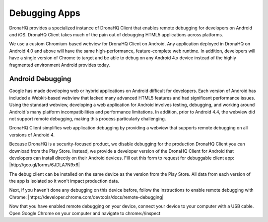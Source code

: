 Debugging Apps
==============

DronaHQ provides a specialized instance of DronaHQ Client that enables remote debugging for developers on Android and iOS. DronaHQ Client takes much of the pain out of debugging HTML5 applications across platforms.

We use a custom Chromium-based webview for DronaHQ Client on Android. Any application deployed in DronaHQ on Android 4.0 and above will have the same high-performance, feature-complete web runtime. In addition, developers will have a single version of Chrome to target and be able to debug on any Android 4.x device instead of the highly fragmented environment Android provides today.


Android Debugging
-----------------

Google has made developing web or hybrid applications on Android difficult for developers. Each version of Android has included a Webkit-based webview that lacked many advanced HTML5 features and had significant performance issues. Using the standard webview, developing a web application for Android involves testing, debugging, and working around Android's many platform incompatibilities and performance limitations. In addition, prior to Android 4.4, the webview did not support remote debugging, making this process particularly challenging.

DronaHQ Client simplifies web application debugging by providing a webview that supports remote debugging on all versions of Android 4.

Because DronaHQ is a security-focused product, we disable debugging for the production DronaHQ Client you can download from the Play Store. Instead, we provide a developer version of the DronaHQ Client for Android that developers can install directly on their Android devices.  Fill out this form to request for debuggable client app: |http://goo.gl/forms/6JDLA7N9x6|

.. |http://goo.gl/forms/6JDLA7N9x6| raw:: html
	
	<a href="http://goo.gl/forms/6JDLA7N9x6" target="_blank">http://goo.gl/forms/6JDLA7N9x6</a>
	
The debug client can be installed on the same device as the version from the Play Store. All data from each version of the app is isolated so it won't impact production data.

Next, if you haven't done any debugging on this device before, follow the instructions to enable remote debugging with Chrome: |https://developer.chrome.com/devtools/docs/remote-debugging|

.. |https://developer.chrome.com/devtools/docs/remote-debugging| raw:: html
	
	<a href="https://developer.chrome.com/devtools/docs/remote-debugging" target="_blank">https://developer.chrome.com/devtools/docs/remote-debugging</a>

Now that you have enabled remote debugging on your device, connect your device to your computer with a USB cable. Open Google Chrome on your computer and navigate to chrome://inspect
